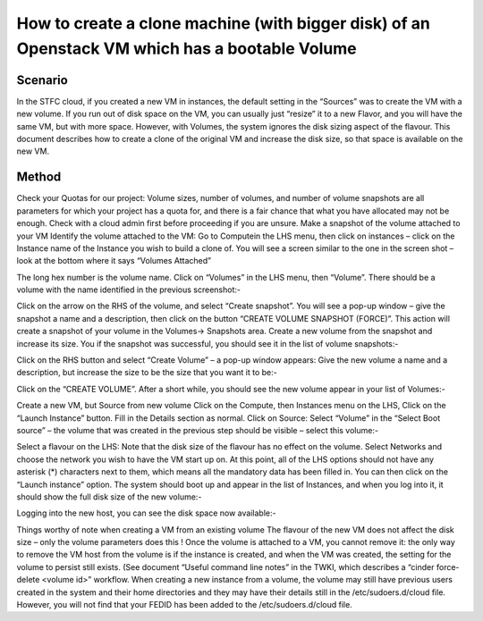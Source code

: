 =================
How to create a clone machine (with bigger disk) of an Openstack VM which has a bootable Volume
=================
##########
Scenario
##########
In the STFC cloud, if you created a new VM in instances, the default setting in the “Sources” was to create the VM with a new volume.
If you run out of disk space on the VM, you can usually just “resize” it to a new Flavor, and you will have the same VM, but with more space.
However, with Volumes, the system ignores the disk sizing aspect of the flavour. This document describes how to create a clone of the original VM and increase the disk size, so that space is available on the new VM.

###########
Method
###########
Check your Quotas for our project: Volume sizes, number of volumes, and number of volume snapshots are all parameters for which your project has a quota for, and there is a fair chance that what you have allocated may not be enough. Check with a cloud admin first before proceeding if you are unsure.
Make a snapshot of the volume attached to your VM
Identify the volume attached to the VM: Go to Computein the LHS menu, then click on instances – click on the Instance name of the Instance you wish to build a clone of. You will see a screen similar to the one in the screen shot – look at the bottom where it says “Volumes Attached”

The long hex number is the volume name.
Click on “Volumes” in the LHS menu, then “Volume”. There should be a volume with the name identified in the previous screenshot:-

Click on the arrow on the RHS of the volume, and select “Create snapshot”. You will see a pop-up window – give the snapshot a name and a description, then click on the button “CREATE VOLUME SNAPSHOT (FORCE)”. This action will create a snapshot of your volume in the Volumes-> Snapshots area.
Create a new volume from the snapshot and increase its size.
You if the snapshot was successful, you should see it in the list of volume snapshots:-

Click on the RHS button and select “Create Volume” – a pop-up window appears: Give the new volume a name and a description, but increase the size to be the size that you want it to be:-

Click on the “CREATE VOLUME”. After a short while, you should see the new volume appear in your list of Volumes:-

Create a new VM, but Source from new volume
Click on the Compute, then Instances menu on the LHS, Click on the “Launch Instance” button.
Fill in the Details section as normal.
Click on Source: Select “Volume” in the “Select Boot source” – the volume that was created in the previous step should be visible – select this volume:-

Select a flavour on the LHS: Note that the disk size of the flavour has no effect on the volume.
Select Networks and choose the network you wish to have the VM start up on.
At this point, all of the LHS options should not have any asterisk (*) characters next to them, which means all the mandatory data has been filled in. You can then click on the “Launch instance” option.
The system should boot up and appear in the list of Instances, and when you log into it, it should show the full disk size of the new volume:-

Logging into the new host, you can see the disk space now available:-

Things worthy of note when creating a VM from an existing volume
The flavour of the new VM does not affect the disk size – only the volume parameters does this !
Once the volume is attached to a VM, you cannot remove it: the only way to remove the VM host from the volume is if the instance is created, and when the VM was created, the setting for the volume to persist still exists. (See document “Useful command line notes” in the TWKI, which describes a “cinder force-delete <volume id>” workflow.
When creating a new instance from a volume, the volume may still have previous users created in the system and their home directories and they may have their details still in the /etc/sudoers.d/cloud file. However, you will not find that your FEDID has been added to the /etc/sudoers.d/cloud file.
